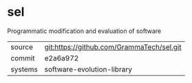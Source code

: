 * sel

Programmatic modification and evaluation of software


|---------+-------------------------------------------|
| source  | git:https://github.com/GrammaTech/sel.git |
| commit  | e2a6a972                                  |
| systems | software-evolution-library                |
|---------+-------------------------------------------|
